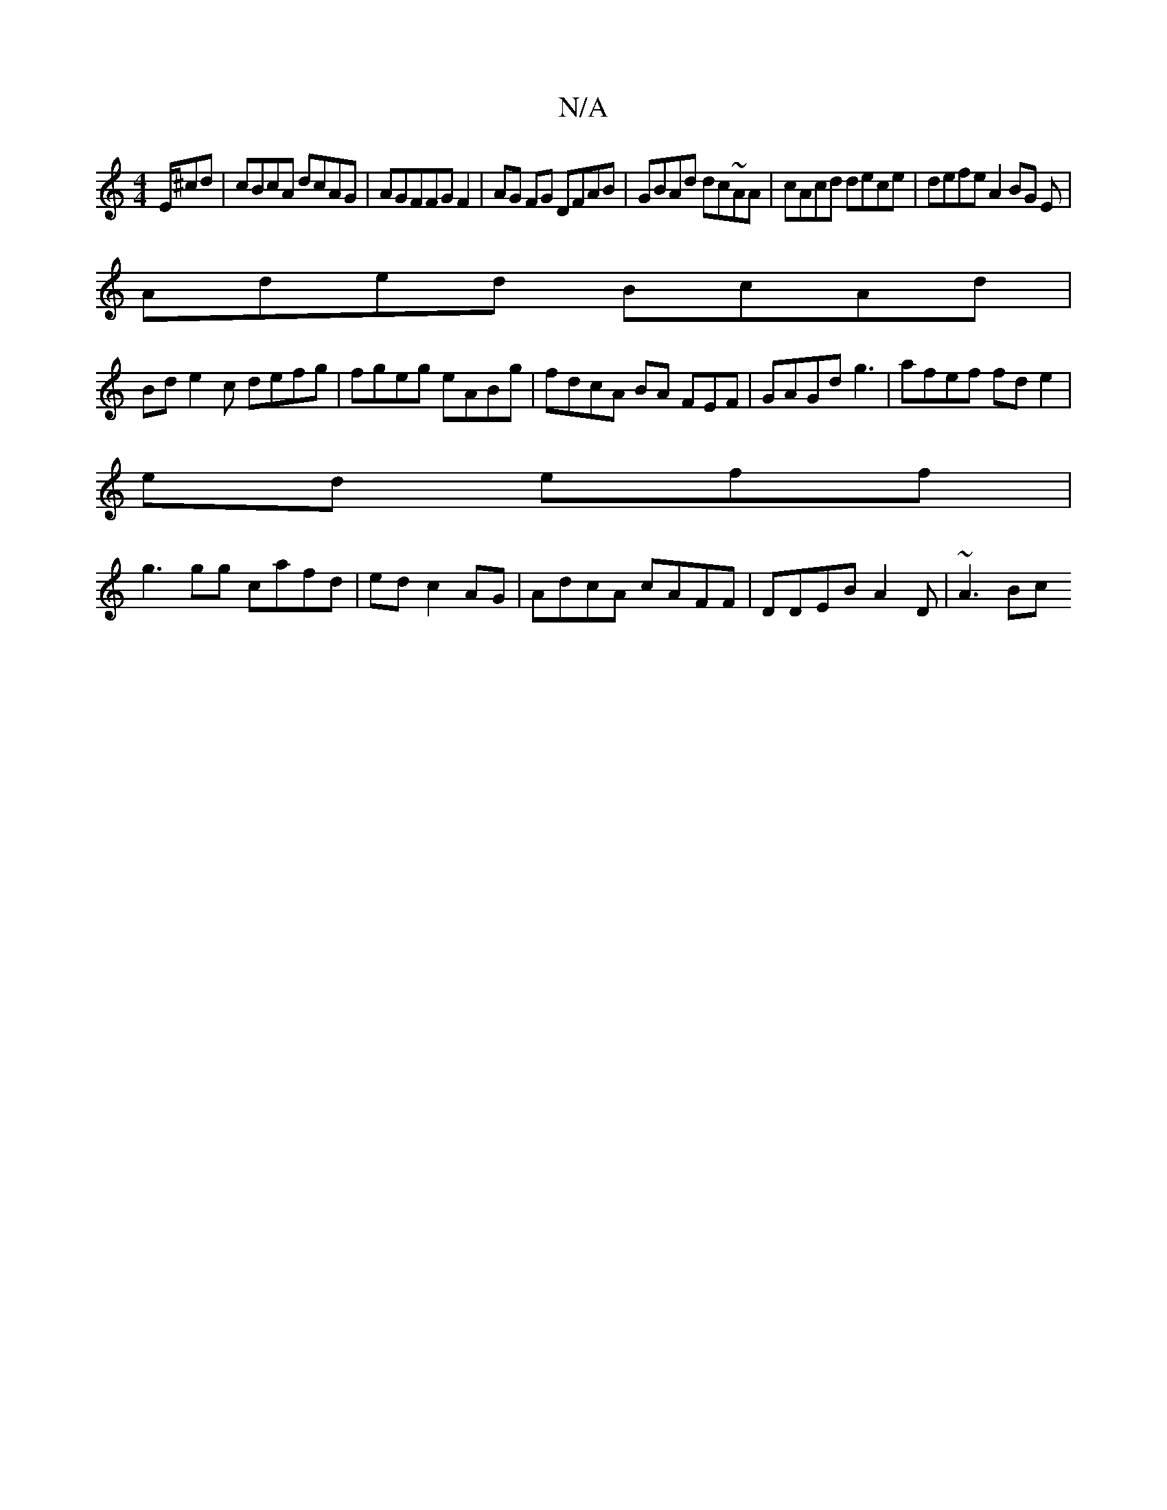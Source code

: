 X:1
T:N/A
M:4/4
R:N/A
K:Cmajor
E/^cd|cBcA dcAG| AGFFGF2|AG FG DFAB|GBAd dc~AA | cAcd dece|defe A2 BG E |
Aded BcAd|
Bd e2c defg|fgeg eABg|fdcA BA FEF|GAGd g3 |afef fde2 |
ed eff |
g3 gg cafd | ed c2 AG | AdcA cAFF|DDEB A2D | ~A3 Bc
